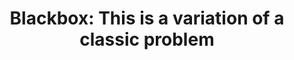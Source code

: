 :PROPERTIES:
:ID:       EEDBE877-7C4A-4D0B-BA6B-EFDF9288B78C
:END:
#+TITLE: Blackbox: This is a variation of a classic problem
